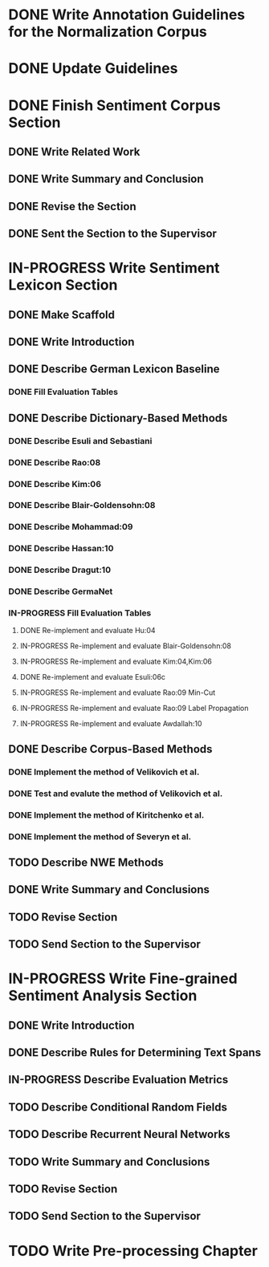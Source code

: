 * DONE Write Annotation Guidelines for the Normalization Corpus

* DONE Update Guidelines

* DONE Finish Sentiment Corpus Section
** DONE Write Related Work
   DEADLINE: <2016-05-06 Fr>
** DONE Write Summary and Conclusion
   DEADLINE: <2016-05-09 Mo>
** DONE Revise the Section
   DEADLINE: <2016-05-09 Mo>
** DONE Sent the Section to the Supervisor
   DEADLINE: <2016-05-10 Di>


* IN-PROGRESS Write Sentiment Lexicon Section
** DONE Make Scaffold
   DEADLINE: <2016-05-18 Mi>

** DONE Write Introduction

** DONE Describe German Lexicon Baseline
*** DONE Fill Evaluation Tables
    DEADLINE: <2016-05-21 Sa>

** DONE Describe Dictionary-Based Methods
*** DONE Describe Esuli and Sebastiani
    DEADLINE: <2016-06-22 Mi>
*** DONE Describe Rao:08
    DEADLINE: <2016-06-22 Mi>
*** DONE Describe Kim:06
*** DONE Describe Blair-Goldensohn:08
*** DONE Describe Mohammad:09
*** DONE Describe Hassan:10
*** DONE Describe Dragut:10
*** DONE Describe GermaNet
*** IN-PROGRESS Fill Evaluation Tables
**** DONE Re-implement and evaluate Hu:04
**** IN-PROGRESS Re-implement and evaluate Blair-Goldensohn:08
**** IN-PROGRESS Re-implement and evaluate Kim:04,Kim:06
**** DONE Re-implement and evaluate Esuli:06c
**** IN-PROGRESS Re-implement and evaluate Rao:09 Min-Cut
**** IN-PROGRESS Re-implement and evaluate Rao:09 Label Propagation
**** IN-PROGRESS Re-implement and evaluate Awdallah:10
** DONE Describe Corpus-Based Methods
*** DONE Implement the method of Velikovich et al.
*** DONE Test and evalute the method of Velikovich et al.
*** DONE Implement the method of Kiritchenko et al.
*** DONE Implement the method of Severyn et al.
** TODO Describe NWE Methods
** DONE Write Summary and Conclusions

** TODO Revise Section
** TODO Send Section to the Supervisor



* IN-PROGRESS Write Fine-grained Sentiment Analysis Section
** DONE Write Introduction
** DONE Describe Rules for Determining Text Spans
   DEADLINE: <2016-11-03 Do>
** IN-PROGRESS Describe Evaluation Metrics
   DEADLINE: <2016-11-04 Fr>
** TODO Describe Conditional Random Fields
   DEADLINE: <2016-11-11 Fr>
** TODO Describe Recurrent Neural Networks
   DEADLINE: <2016-11-18 Fr>
** TODO Write Summary and Conclusions
   DEADLINE: <2016-11-25 Fr>
** TODO Revise Section
   DEADLINE: <2016-11-30 Mi>
** TODO Send Section to the Supervisor
   DEADLINE: <2016-11-30 Mi>


* TODO Write Pre-processing Chapter
